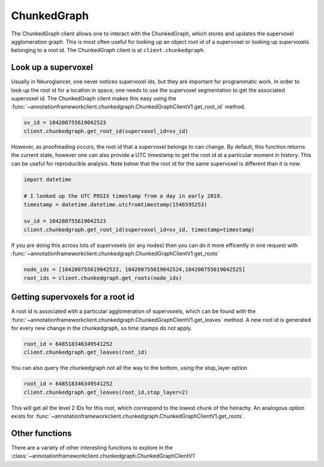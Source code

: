 ChunkedGraph
============

The ChunkedGraph client allows one to interact with the ChunkedGraph,
which stores and updates the supervoxel agglomeration graph. This is
most often useful for looking up an object root id of a supervoxel or
looking up supervoxels belonging to a root id. The ChunkedGraph client
is at ``client.chunkedgraph``.

Look up a supervoxel
^^^^^^^^^^^^^^^^^^^^

Usually in Neuroglancer, one never notices supervoxel ids, but they are
important for programmatic work. In order to look up the root id for a
location in space, one needs to use the supervoxel segmentation to get
the associated supervoxel id. The ChunkedGraph client makes this easy
using the :func:`~annotationframeworkclient.chunkedgraph.ChunkedGraphClientV1.get_root_id` method.

.. code:: python

    sv_id = 104200755619042523
    client.chunkedgraph.get_root_id(supervoxel_id=sv_id)

However, as proofreading occurs, the root id that a supervoxel belongs
to can change. By default, this function returns the current state,
however one can also provide a UTC timestamp to get the root id at a
particular moment in history. This can be useful for reproducible
analysis. Note below that the root id for the same supervoxel is
different than it is now.

.. code:: python

    import datetime
    
    # I looked up the UTC POSIX timestamp from a day in early 2019. 
    timestamp = datetime.datetime.utcfromtimestamp(1546595253)
    
    sv_id = 104200755619042523
    client.chunkedgraph.get_root_id(supervoxel_id=sv_id, timestamp=timestamp)

If you are doing this across lots of supervoxels (or any nodes)
then you can do it more efficently in one request with
:func:`~annotationframeworkclient.chunkedgraph.ChunkedGraphClientV1.get_roots`

.. code:: python

    node_ids = [104200755619042523, 104200755619042524,104200755619042525]
    root_ids = client.chunkedgraph.get_roots(node_ids)

Getting supervoxels for a root id
^^^^^^^^^^^^^^^^^^^^^^^^^^^^^^^^^

A root id is associated with a particular agglomeration of supervoxels,
which can be found with the :func:`~annotationframeworkclient.chunkedgraph.ChunkedGraphClientV1.get_leaves` method. A new root id is
generated for every new change in the chunkedgraph, so time stamps do
not apply.

.. code:: python

    root_id = 648518346349541252
    client.chunkedgraph.get_leaves(root_id)

You can also query the chunkedgraph not all the way to the bottom, using the stop_layer
option

.. code:: python

    root_id = 648518346349541252
    client.chunkedgraph.get_leaves(root_id,stop_layer=2)

This will get all the level 2 IDs for this root, which correspond to the lowest chunk of the heirachy.
An analogous option exists for :func:`~annotationframeworkclient.chunkedgraph.ChunkedGraphClientV1.get_roots`.

Other functions
^^^^^^^^^^^^^^^

There are a variety of other interesting functions to explore in the :class:`~annotationframeworkclient.chunkedgraph.ChunkedGraphClientV1`
